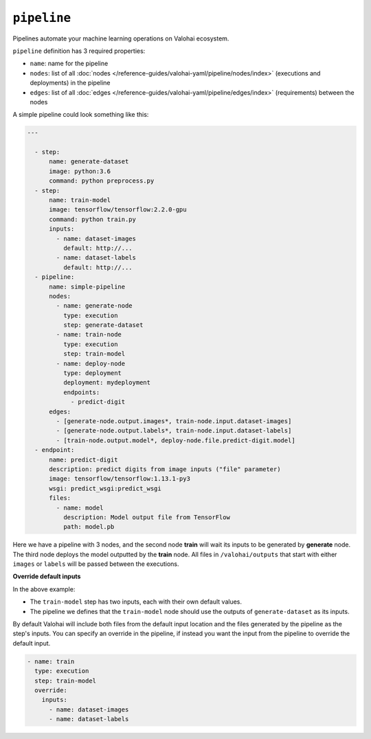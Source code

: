 .. meta::
    :description: Automate your machine learning workflow with Valohai pipelines.

``pipeline``
============

Pipelines automate your machine learning operations on Valohai ecosystem.

.. seealso::

    You can read more about the reasoning behind general pipeline concepts like
    graphs, nodes and edges on the :doc:`/topic-guides/core-concepts/pipelines` core concepts page.

``pipeline`` definition has 3 required properties:

* ``name``: name for the pipeline
* ``nodes``: list of all :doc:`nodes </reference-guides/valohai-yaml/pipeline/nodes/index>` (executions and deployments) in the pipeline
* ``edges``: list of all :doc:`edges </reference-guides/valohai-yaml/pipeline/edges/index>`  (requirements) between the nodes

A simple pipeline could look something like this:

.. code-block:: yaml

  ---

    - step:
        name: generate-dataset
        image: python:3.6
        command: python preprocess.py
    - step:
        name: train-model
        image: tensorflow/tensorflow:2.2.0-gpu
        command: python train.py
        inputs:
          - name: dataset-images
            default: http://...
          - name: dataset-labels
            default: http://...
    - pipeline:
        name: simple-pipeline
        nodes:
          - name: generate-node
            type: execution
            step: generate-dataset
          - name: train-node
            type: execution
            step: train-model
          - name: deploy-node
            type: deployment
            deployment: mydeployment
            endpoints:
              - predict-digit
        edges:
          - [generate-node.output.images*, train-node.input.dataset-images]
          - [generate-node.output.labels*, train-node.input.dataset-labels]
          - [train-node.output.model*, deploy-node.file.predict-digit.model]
    - endpoint:
        name: predict-digit
        description: predict digits from image inputs ("file" parameter)
        image: tensorflow/tensorflow:1.13.1-py3
        wsgi: predict_wsgi:predict_wsgi
        files:
          - name: model
            description: Model output file from TensorFlow
            path: model.pb


Here we have a pipeline with 3 nodes, and the second node **train** will wait its inputs to be generated
by **generate** node. The third node deploys the model outputted by the **train** node. All files in ``/valohai/outputs`` that start with either ``images`` or ``labels`` will be passed
between the executions.

.. container:: alert alert-warning

  **Override default inputs**

  In the above example:

  * The ``train-model`` step has two inputs, each with their own default values.
  * The pipeline we defines that the ``train-model`` node should use the outputs of ``generate-dataset`` as its inputs.

  By default Valohai will include both files from the default input location and the files generated by the pipeline as the step's inputs. You can specify an override in the pipeline, if instead you want the input from the pipeline to override the default input.

  .. code-block:: yaml

        - name: train
          type: execution
          step: train-model
          override:
            inputs:
              - name: dataset-images
              - name: dataset-labels
  ..

..


.. seealso::

    * :doc:`pipeline.nodes </reference-guides/valohai-yaml/pipeline/nodes/index>`
    * :doc:`pipeline.edges </reference-guides/valohai-yaml/pipeline/edges/index>`
